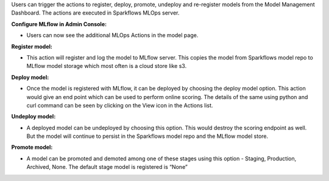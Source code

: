 Users can trigger the actions to register, deploy, promote, undeploy and re-register models from the Model Management Dashboard. The actions are executed in Sparkflows MLOps server. 

**Configure MLflow in Admin Console:**

- Users can now see the additional MLOps Actions in the model page.

**Register model:** 

- This action will register and log the model to MLflow server. This copies the model from Sparkflows model repo to MLflow model storage which most often is a cloud store like s3.

**Deploy model:**

- Once the model is registered with MLflow, it can be deployed by choosing the deploy model option. This action would give an end point which can be used to perform online scoring. The details of the same using python and curl command can be seen by clicking on the View icon in the Actions list.

**Undeploy model:**

- A deployed model can be undeployed by choosing this option. This would destroy the scoring endpoint as well. But the model will continue to persist in the Sparkflows model repo and the MLflow model store.

**Promote model:**

- A model can be promoted and demoted among one of these stages using this option - Staging, Production, Archived, None. The default stage model is registered is “None”
